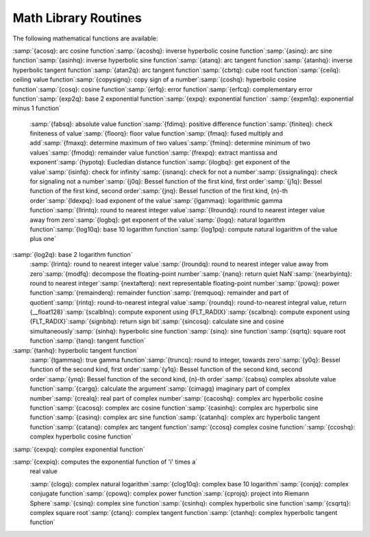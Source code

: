 .. _math-library-routines:

Math Library Routines
---------------------

The following mathematical functions are available:

:samp:`{acosq}: arc cosine function`:samp:`{acoshq}: inverse hyperbolic cosine function`:samp:`{asinq}: arc sine function`:samp:`{asinhq}: inverse hyperbolic sine function`:samp:`{atanq}: arc tangent function`:samp:`{atanhq}: inverse hyperbolic tangent function`:samp:`{atan2q}: arc tangent function`:samp:`{cbrtq}: cube root function`:samp:`{ceilq}: ceiling value function`:samp:`{copysignq}: copy sign of a number`:samp:`{coshq}: hyperbolic cosine function`:samp:`{cosq}: cosine function`:samp:`{erfq}: error function`:samp:`{erfcq}: complementary error function`:samp:`{exp2q}: base 2 exponential function`:samp:`{expq}: exponential function`
:samp:`{expm1q}: exponential minus 1 function`
  :samp:`{fabsq}: absolute value function`:samp:`{fdimq}: positive difference function`:samp:`{finiteq}: check finiteness of value`:samp:`{floorq}: floor value function`:samp:`{fmaq}: fused multiply and add`:samp:`{fmaxq}: determine maximum of two values`:samp:`{fminq}: determine minimum of two values`:samp:`{fmodq}: remainder value function`:samp:`{frexpq}: extract mantissa and exponent`:samp:`{hypotq}: Eucledian distance function`:samp:`{ilogbq}: get exponent of the value`:samp:`{isinfq}: check for infinity`:samp:`{isnanq}: check for not a number`:samp:`{issignalingq}: check for signaling not a number`:samp:`{j0q}: Bessel function of the first kind, first order`:samp:`{j1q}: Bessel function of the first kind, second order`:samp:`{jnq}: Bessel function of the first kind, {n}-th order`:samp:`{ldexpq}: load exponent of the value`:samp:`{lgammaq}: logarithmic gamma function`:samp:`{llrintq}: round to nearest integer value`:samp:`{llroundq}: round to nearest integer value away from zero`:samp:`{logbq}: get exponent of the value`:samp:`{logq}: natural logarithm function`:samp:`{log10q}: base 10 logarithm function`:samp:`{log1pq}: compute natural logarithm of the value plus one`
:samp:`{log2q}: base 2 logarithm function`
  :samp:`{lrintq}: round to nearest integer value`:samp:`{lroundq}: round to nearest integer value away from zero`:samp:`{modfq}: decompose the floating-point number`:samp:`{nanq}: return quiet NaN`:samp:`{nearbyintq}: round to nearest integer`:samp:`{nextafterq}: next representable floating-point number`:samp:`{powq}: power function`:samp:`{remainderq}: remainder function`:samp:`{remquoq}: remainder and part of quotient`:samp:`{rintq}: round-to-nearest integral value`:samp:`{roundq}: round-to-nearest integral value, return {__float128}`:samp:`{scalblnq}: compute exponent using {FLT_RADIX}`:samp:`{scalbnq}: compute exponent using {FLT_RADIX}`:samp:`{signbitq}: return sign bit`:samp:`{sincosq}: calculate sine and cosine simultaneously`:samp:`{sinhq}: hyperbolic sine function`:samp:`{sinq}: sine function`:samp:`{sqrtq}: square root function`:samp:`{tanq}: tangent function`
:samp:`{tanhq}: hyperbolic tangent function`
  :samp:`{tgammaq}: true gamma function`:samp:`{truncq}: round to integer, towards zero`:samp:`{y0q}: Bessel function of the second kind, first order`:samp:`{y1q}: Bessel function of the second kind, second order`:samp:`{ynq}: Bessel function of the second kind, {n}-th order`:samp:`{cabsq} complex absolute value function`:samp:`{cargq}: calculate the argument`:samp:`{cimagq} imaginary part of complex number`:samp:`{crealq}: real part of complex number`:samp:`{cacoshq}: complex arc hyperbolic cosine function`:samp:`{cacosq}: complex arc cosine function`:samp:`{casinhq}: complex arc hyperbolic sine function`:samp:`{casinq}: complex arc sine function`:samp:`{catanhq}: complex arc hyperbolic tangent function`:samp:`{catanq}: complex arc tangent function`:samp:`{ccosq} complex cosine function:`:samp:`{ccoshq}: complex hyperbolic cosine function`
:samp:`{cexpq}: complex exponential function`

:samp:`{cexpiq}: computes the exponential function of 'i' times a`
  real value

  :samp:`{clogq}: complex natural logarithm`:samp:`{clog10q}: complex base 10 logarithm`:samp:`{conjq}: complex conjugate function`:samp:`{cpowq}: complex power function`:samp:`{cprojq}: project into Riemann Sphere`:samp:`{csinq}: complex sine function`:samp:`{csinhq}: complex hyperbolic sine function`:samp:`{csqrtq}: complex square root`:samp:`{ctanq}: complex tangent function`:samp:`{ctanhq}: complex hyperbolic tangent function`
.. -
   I/O routines
   -

